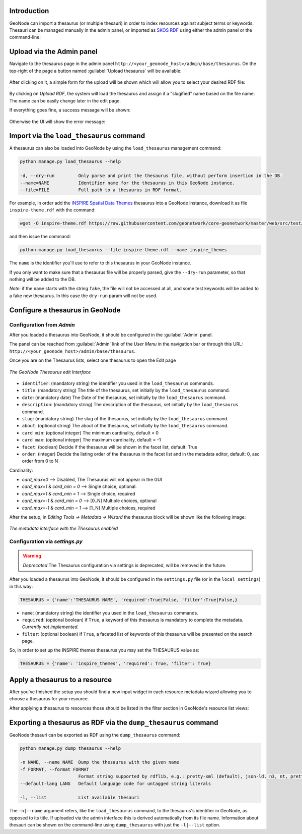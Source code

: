 Introduction
============

GeoNode can import a thesaurus (or multiple thesauri) in order to index resources against subject terms or keywords.
Thesauri can be managed manually in the admin panel, or imported as `SKOS RDF <https://www.w3.org/2004/02/skos/>`_ using
either the admin panel or the command-line:

Upload via the Admin panel
==========================

Navigate to the thesaurus page in the admin panel ``http://<your_geonode_host>/admin/base/thesaurus``. On the top-right of the page a button named :guilabel:`Upload thesaurus` will be available:

.. figure:: img/thesaurus_admin_1.png
     :align: center

After clicking on it, a simple form for the upload will be shown which will allow you to select your desired RDF file:

.. figure:: img/thesaurus_admin_2.png
     :align: center

By clicking on `Upload RDF`, the system will load the thesaurus and assign it a "slugified" name based on the file name.
The name can be easily change later in the edit page.

If everything goes fine, a success message will be shown:

.. figure:: img/thesaurus_admin_success.png
     :align: center

Otherwise the UI will show the error message:

.. figure:: img/thesaurus_admin_fail.png
     :align: center


.. _load_thesaurus:

Import via the ``load_thesaurus`` command
=========================================

A thesaurus can also be loaded into GeoNode by using the ``load_thesaurus`` management command:

.. code-block:: shell

    python manage.py load_thesaurus --help

    -d, --dry-run         Only parse and print the thesaurus file, without perform insertion in the DB.
    --name=NAME           Identifier name for the thesaurus in this GeoNode instance.
    --file=FILE           Full path to a thesaurus in RDF format.

For example, in order add the `INSPIRE Spatial Data Themes <https://www.eionet.europa.eu/gemet/en/inspire-themes/>`_ thesaurus into a GeoNode instance, download it as file ``inspire-theme.rdf``  with the command:

.. code-block:: shell

    wget -O inspire-theme.rdf https://raw.githubusercontent.com/geonetwork/core-geonetwork/master/web/src/test/resources/thesaurus/external/thesauri/theme/httpinspireeceuropaeutheme-theme.rdf

and then issue the command:

.. code-block:: shell

    python manage.py load_thesaurus --file inspire-theme.rdf --name inspire_themes

The ``name`` is the identifier you'll use to refer to this thesaurus in your GeoNode instance.


If you only want to make sure that a thesaurus file will be properly parsed, give the ``--dry-run`` parameter, so that nothing will be added to the DB.

*Note*: if the ``name`` starts with the string ``fake``, the file will not be accessed at all, and some test keywords will be added to a fake new thesaurus. In this case the ``dry-run`` param will not be used.


Configure a thesaurus in GeoNode
================================

Configuration from `Admin`
~~~~~~~~~~~~~~~~~~~~~~~~~~

After you loaded a thesaurus into GeoNode, it should be configured in the :guilabel:`Admin` panel.

The panel can be reached from :guilabel:`Admin` link of the *User Menu* in the navigation bar or through this URL: ``http://<your_geonode_host>/admin/base/thesaurus``.

Once you are on the Thesaurus lists, select one thesaurus to open the Edit page

.. figure:: img/thesaurus_edit_page.png
     :align: center

     *The GeoNode Thesaurus edit Interface*


- ``identifier``: (mandatory string) the identifier you used in the ``load_thesaurus`` commands.
- ``title``: (mandatory string) The title of the thesaurus, set initially by the ``load_thesaurus`` command.
- ``date``: (mandatory date) The Date of the thesaurus, set initially by the ``load_thesaurus`` command.
- ``description``: (mandatory string) The description of the thesaurus, set initially by the ``load_thesaurus`` command.
- ``slug``: (mandatory string) The slug of the thesaurus, set initially by the ``load_thesaurus`` command.
- ``about``: (optional string) The about of the thesaurus, set initially by the ``load_thesaurus`` command.
- ``card min``: (optional integer) The minimum cardinality, default = 0
- ``card max``: (optional integer) The maximum cardinality, default = -1
- ``facet``: (boolean) Decide if the thesaurus will be shown in the facet list, default: True
- ``order``: (integer) Decide the listing order of the thesaurus in the facet list and in the metadata editor, default: 0, asc order from 0 to N

Cardinality:

- `card_max=0` --> Disabled, The Thesaurus will not appear in the GUI
- `card_max=1` & `card_min = 0` --> Single choice, optional.
- `card_max=1` & `card_min = 1` --> Single choice, required
- `card_max=-1` & `card_min = 0`  --> [0..N] Multiple choices, optional
- `card_max=-1` & `card_min = 1` --> [1..N] Multiple choices, required

After the setup, in `Editing Tools -> Metadata -> Wizard` the thesaurus block will be shown like the following image:


.. figure:: img/thesaurus_choices.png
     :align: center

     *The metadata interface with the Thesaurus enabled*


Configuration via `settings.py`
~~~~~~~~~~~~~~~~~~~~~~~~~~~~~~~

.. warning:: *Deprecated* The Thesaurus configuration via settings is deprecated, will be removed in the future.

After you loaded a thesaurus into GeoNode, it should be configured in the ``settings.py`` file (or in the ``local_settings``) in this way:

.. code-block:: shell

    THESAURUS = {'name':'THESAURUS NAME', 'required':True|False, 'filter':True|False,}

- ``name``: (mandatory string) the identifier you used in the ``load_thesaurus`` commands.
- ``required``: (optional boolean) if ``True``, a keyword of this thesaurus is mandatory to complete the metadata. *Currently not implemented.*
- ``filter``: (optional boolean) if ``True``, a faceted list of keywords of this thesaurus will be presented on the search page.

So, in order to set up the INSPIRE themes thesaurus you may set the THESAURUS value as:

.. code-block:: shell

    THESAURUS = {'name': 'inspire_themes', 'required': True, 'filter': True}

Apply a thesaurus to a resource
===============================

After you've finished the setup you should find a new input widget in each resource metadata wizard allowing you to choose a thesaurus for your resource.

After applying a thesaurus to resources those should be listed in the filter section in GeoNode's resource list views:

.. figure:: ./img/thesaurus_filter.png
    :align: center
    :width: 350px
    :alt: thesauarus


.. _dump_thesaurus:

Exporting a thesaurus as RDF via the ``dump_thesaurus`` command
================================================================

GeoNode thesauri can be exported as RDF using the ``dump_thesaurus`` command:

.. code-block:: shell

    python manage.py dump_thesaurus --help

    -n NAME, --name NAME  Dump the thesaurus with the given name
    -f FORMAT, --format FORMAT
                          Format string supported by rdflib, e.g.: pretty-xml (default), json-ld, n3, nt, pretty-xml, trig, ttl, xml
    --default-lang LANG   Default language code for untagged string literals

    -l, --list            List available thesauri

The ``-n|--name`` argument refers, like the ``load_thesaurus`` command, to the thesaurus's identifier in GeoNode, as opposed to its title.
If uploaded via the admin interface this is derived automatically from its file name. Information about thesauri can be shown on the command-line
using ``dump_thesaurus`` with just the ``-l|--list`` option.
